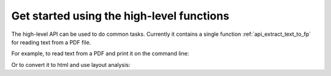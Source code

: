 .. _tutorial_highlevel:

Get started using the high-level functions
******************************************

The high-level API can be used to do common tasks. Currently it contains a
single function :ref:`api_extract_text_to_fp` for reading text from a PDF file.

For example, to read text from a PDF and print it on the command line:

.. testsetup::

    import sys
    from pdfminer.high_level import extract_text_to_fp

.. doctest::

    >>> if sys.version_info > (3, 0):
    ...     from io import StringIO
    ... else:
    ...     from io import BytesIO as StringIO
    >>> output_string = StringIO()
    >>> with open('samples/simple1.pdf', 'rb') as fin:
    ...     extract_text_to_fp(fin, output_string)
    >>> print(output_string.getvalue().strip())
    Hello WorldHello WorldHello WorldHello World

Or to convert it to html and use layout analysis:

.. doctest::

    >>> if sys.version_info > (3, 0):
    ...     from io import StringIO
    ... else:
    ...     from io import BytesIO as StringIO
    >>> from pdfminer.layout import LAParams
    >>> output_string = StringIO()
    >>> with open('samples/simple1.pdf', 'rb') as fin:
    ...     extract_text_to_fp(fin, output_string, laparams=LAParams(),
    ...                        output_type='html', codec=None)

